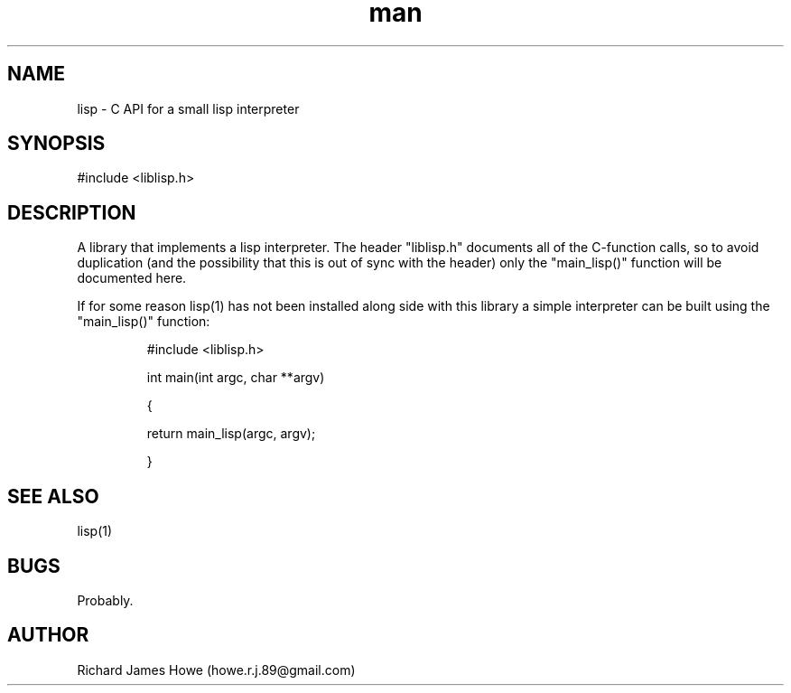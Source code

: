 .\" Manpage for liblisp C API
.\" Contact howe.r.j.89@gmail.com to correct errors or typos.
.TH man 1 "12 Jun 2015" "1.0.0" "lisp library man page"
.SH NAME
lisp \- C API for a small lisp interpreter
.SH SYNOPSIS
#include <liblisp.h>
.SH DESCRIPTION
A library that implements a lisp interpreter. The header "liblisp.h"
documents all of the C-function calls, so to avoid duplication (and the
possibility that this is out of sync with the header) only the "main_lisp()" 
function will be documented here.

If for some reason lisp(1) has not been installed along side with this
library a simple interpreter can be built using the "main_lisp()" function:

.RS
#include <liblisp.h>
.P
int main(int argc, char **argv)
.P
{
.P
        return main_lisp(argc, argv);
.P
}
.RE

.SH SEE ALSO
lisp(1)
.SH BUGS
Probably.
.SH AUTHOR
Richard James Howe (howe.r.j.89@gmail.com)
